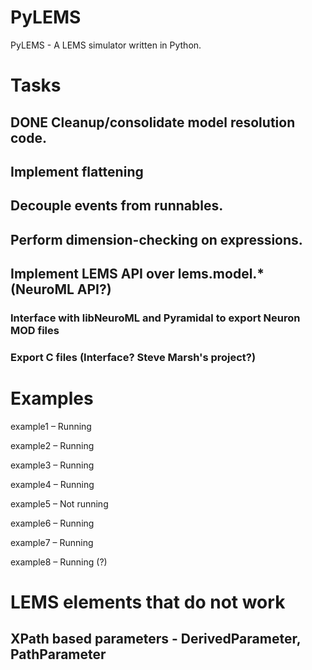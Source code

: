 * PyLEMS
PyLEMS - A LEMS simulator written in Python.

* Tasks
** DONE Cleanup/consolidate model resolution code.
** Implement flattening
** Decouple events from runnables.
** Perform dimension-checking on expressions.
** Implement LEMS API over lems.model.* (NeuroML API?)
*** Interface with libNeuroML and Pyramidal to export Neuron MOD files
*** Export C files (Interface? Steve Marsh's project?)


* Examples
example1 -- Running

example2 -- Running

example3 -- Running

example4 -- Running

example5 -- Not running

example6 -- Running

example7 -- Running

example8 -- Running (?)


* LEMS elements that do not work
** XPath based parameters - DerivedParameter, PathParameter

